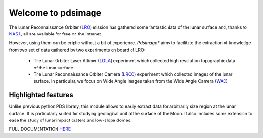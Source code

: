 
Welcome to pdsimage
===================

The Lunar Reconnaissance Orbiter  (`LRO`_) mission has gathered some
fantastic data of the lunar surface  and, thanks to `NASA`_, all are
available for free on the internet.

However,  using them  can  be  criptic without  a  bit of  experience.
*Pdsimage** aims  to facilitate the  extraction of knowledge  from two
set of data gathered by two experiments on board of LRO:

   - The Lunar Orbiter Laser Altimer (`LOLA`_) experiment which
     collected high resolution topographic data of the lunar surface 
   - The  Lunar  Reconnaissance  Orbiter Camera  (`LROC`_)  experiment
     which collected  images of the  lunar surface. In  particular, we
     focus  on Wide  Angle Images  taken  from the  Wide Angle  Camera
     (`WAC`_)


Highlighted features
------------------------

Unlike  previous python  PDS  library, this  module  allows to  easily
extract data for  arbitrarily size region at the lunar  surface. It is
particularly suited for studying geological unit at the surface of the
Moon.  It  also includes  some extension  to ease  the study  of lunar
impact craters and low-slope domes.

FULL DOCUMENTATION `HERE`_

.. _HERE:
    http://pdsimage.readthedocs.org/

.. _NASA:
    https://pds.nasa.gov/

.. _LOLA:
    http://lunar.gsfc.nasa.gov/lola/

.. _LRO:
    http://www.nasa.gov/mission_pages/LRO/main/index.html

.. _LROC:
    http://lroc.sese.asu.edu/about
    
.. _WAC:
    http://lroc.sese.asu.edu/images
        
